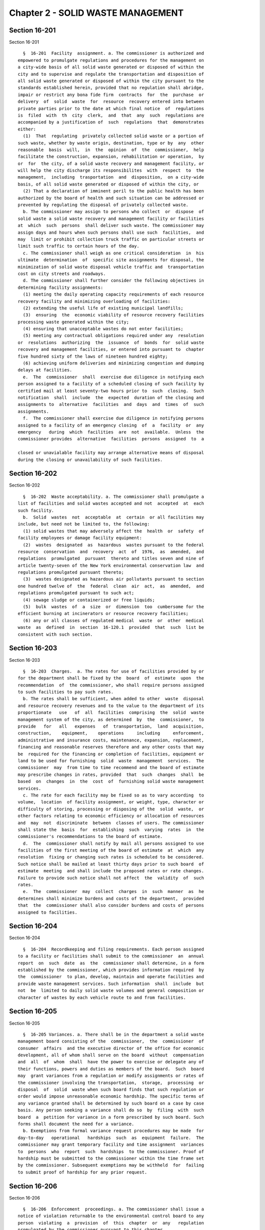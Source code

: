 Chapter 2 - SOLID WASTE MANAGEMENT
==================================

Section 16-201
--------------

Section 16-201 ::    
        
     
        §  16-201  Facility  assignment. a. The commissioner is authorized and
      empowered to promulgate regulations and procedures for the management on
      a city-wide basis of all solid waste generated or disposed of within the
      city and to supervise and regulate the transportation and disposition of
      all solid waste generated or disposed of within the city pursuant to the
      standards established herein, provided that no regulation shall abridge,
      impair or restrict any bona fide firm  contracts  for  the  purchase  or
      delivery  of  solid  waste  for  resource  recovery entered into between
      private parties prior to the date at which final notice  of  regulations
      is  filed  with  th  city  clerk,  and  that  any  such  regulations are
      accompanied by a justification of  such  regulations  that  demonstrates
      either:
        (1)  That  regulating  privately collected solid waste or a portion of
      such waste, whether by waste origin, destination, type or by  any  other
      reasonable  basis  will,  in  the  opinion  of  the  commissioner,  help
      facilitate the construction, expansion, rehabilitation or operation,  by
      or  for  the city, of a solid waste recovery and management facility, or
      will help the city discharge its responsibilites  with  respect  to  the
      management,  including  trasportation  and  disposition,  on a city-wide
      basis, of all solid waste generated or disposed of within the city, or
        (2) That a declaration of imminent peril to the public health has been
      authorized by the board of health and such situation can be addressed or
      prevented by regulating the disposal of privately collected waste.
        b. The commissioner may assign to persons who collect  or  dispose  of
      solid waste a solid waste recovery and management facility or facilities
      at  which  such  persons  shall deliver such waste. The commissioner may
      assign days and hours when such persons shall use such  facilities,  and
      may  limit or prohibit collection truck traffic on particular streets or
      limit such traffic to certain hours of the day.
        c. The commissioner shall weigh as one critical consideration  in  his
      ultimate  determination  of  specific site assignments for disposal, the
      minimization of solid waste disposal vehicle traffic and  transportation
      cost on city streets and roadways.
        d. The commissioner shall further consider the following objectives in
      determining facility assignments:
        (1) meeting the daily operating capacity requirements of each resource
      recovery facility and minimizing overloading of facilities:
        (2) extending the useful life of existing municipal landfills;
        (3)  ensuring  the  economic viability of resource recovery facilities
      processing waste generated within the city;
        (4) ensuring that unacceptable wastes do not enter facilities;
        (5) meeting any contractual obligations required under any  resolution
      or  resolutions  authorizing  the  issuance  of  bonds  for  solid waste
      recovery and management facilities, or entered into pursuant to  chapter
      five hundred sixty of the laws of nineteen hundred eighty;
        (6) achieving uniform deliveries and minimizing congestion and dumping
      delays at facilities.
        e.  The  commissioner  shall  exercise due diligence in notifying each
      person assigned to a facility of a scheduled closing of such facility by
      certified mail at least seventy-two hours prior to  such  closing.  Such
      notification  shall  include  the  expected  duration of the closing and
      assignments to  alternative  facilities  and  days  and  times  of  such
      assignments.
        f.  The commissioner shall exercise due diligence in notifying persons
      assigned to a facility of an emergency closing  of  a  facility  or  any
      emergency   during  which  facilities  are  not  available.  Unless  the
      commissioner provides  alternative  facilities  persons  assigned  to  a
    
      closed or unavialable facility may arrange alternative means of disposal
      during the closing or unavailability of such facilities.
    
    
    
    
    
    
    

Section 16-202
--------------

Section 16-202 ::    
        
     
        §  16-202  Waste acceptability. a. The commissioner shall promulgate a
      list of facilities and solid wastes accepted and not  accepted  at  each
      such facility.
        b.  Solid  wastes  not  acceptable  at  certain  or all facilities may
      include, but need not be limited to, the following:
        (1) solid wastes that may adversely affect the  health  or  safety  of
      facility employees or damage facility equipment:
        (2)  wastes  designated  as  hazardous  wastes pursuant to the federal
      resource  conservation  and  recovery  act  of  1976,  as  amended,  and
      regulations  promulgated  pursuant  thereto and titles seven and nine of
      article twenty-seven of the New York environmental conservation law  and
      regulations promulgated pursuant thereto;
        (3)  wastes designated as hazardous air pollutants pursuant to section
      one hundred twelve of  the  federal  clean  air  act,  as  amended,  and
      regulations promulgated pursuant to such act;
        (4) sewage sludge or containerized or free liquids;
        (5)  bulk  wastes  of  a  size  or  dimension  too  cumbersome for the
      efficient burning at incinerators or resource recovery facilities;
        (6) any or all classes of regulated medical  waste  or  other  medical
      waste  as  defined  in  section  16-120.1  provided  that  such  list be
      consistent with such section.
    
    
    
    
    
    
    

Section 16-203
--------------

Section 16-203 ::    
        
     
        §  16-203  Charges.  a. The rates for use of facilities provided by or
      for the department shall be fixed by the  board  of  estimate  upon  the
      recommendation  of  the commissioner, who shall require persons assigned
      to such facilities to pay such rates.
        b. The rates shall be sufficient, when added to other  waste  disposal
      and resource recovery revenues and to the value to the department of its
      proportionate   use   of  all  facilities  comprising  the  solid  waste
      management system of the city, as determined  by  the  commissioner,  to
      provide   for   all   expenses   of  transportation,  land  acquisition,
      construction,    equipment,    operations     including     enforcement,
      administrative and insurance costs, maintenance, expansion, replacement,
      financing and reasonable reserves therefore and any other costs that may
      be  required for the financing or completion of facilities, equipment or
      land to be used for furnishing  solid  waste  management  services.  The
      commissioner  may  from time to time recommend and the board of estimate
      may prescribe changes in rates, provided  that  such  changes  shall  be
      based  on  changes  in  the  cost  of  furnishing solid waste management
      services.
        c. The rate for each facility may be fixed so as to vary according  to
      volume,  location  of facility assignment, or weight, type, character or
      difficulty of storing, processing or disposing of the  solid  waste,  or
      other factors relating to economic efficiency or allocation of resources
      and  may  not  discriminate  between  classes of users. The commissioner
      shall state the  basis  for  establishing  such  varying  rates  in  the
      commissioner's recommendations to the board of estimate.
        d.  The  commissioner shall notify by mail all persons assigned to use
      facilities of the first meeting of the board of estimate  at  which  any
      resolution  fixing or changing such rates is scheduled to be considered.
      Such notice shall be mailed at least thirty days prior to such board  of
      estimate  meeting  and shall include the proposed rates or rate changes.
      Failure to provide such notice shall not affect  the  validity  of  such
      rates.
        e.  The  commissioner  may  collect  charges  in  such  manner  as  he
      determines shall minimize burdens and costs of the department,  provided
      that  the  commissioner shall also consider burdens and costs of persons
      assigned to facilities.
    
    
    
    
    
    
    

Section 16-204
--------------

Section 16-204 ::    
        
     
        §  16-204  Recordkeeping and filing requirements. Each person assigned
      to a facility or facilities shall submit to the commissioner  an  annual
      report  on  such  date  as  the  commissioner shall determine, in a form
      established by the commissioner, which provides information required  by
      the  commissioner  to plan, develop, maintain and operate facilities and
      provide waste management services. Such information  shall  include  but
      not  be  limited to daily solid waste volumes and general composition or
      character of wastes by each vehicle route to and from facilities.
    
    
    
    
    
    
    

Section 16-205
--------------

Section 16-205 ::    
        
     
        §  16-205 Variances. a. There shall be in the department a solid waste
      management board consisting of the  commissioner,  the  commissioner  of
      consumer  affairs  and the executive director of the office for economic
      development, all of whom shall serve on the board  without  compensation
      and  all  of  whom  shall  have the power to exercise or delegate any of
      their functions, powers and duties as members of the board.  Such  board
      may  grant variances from a regulation or modify assignments or rates of
      the commissioner involving the transportation,  storage,  processing  or
      disposal  of  solid  waste when such board finds that such regulation or
      order would impose unreasonable economic hardship. The specific terms of
      any variance granted shall be determined by such board on a case by case
      basis. Any person seeking a variance shall do so  by  filing  with  such
      board  a  petition for variance in a form prescribed by such board. Such
      forms shall document the need for a variance.
        b. Exemptions from formal variance request procedures may be made  for
      day-to-day   operational   hardships  such  as  equipment  failure.  The
      commissioner may grant temporary facility and time assignment  variances
      to  persons  who  report  such  hardships  to the commissioner. Proof of
      hardship must be submitted to the commissioner within the time frame set
      by the commissioner. Subsequent exemptions may be withheld  for  failing
      to submit proof of hardship for any prior request.
    
    
    
    
    
    
    

Section 16-206
--------------

Section 16-206 ::    
        
     
        §  16-206  Enforcement  proceedings. a. The commissioner shall issue a
      notice of violation returnable to the environmental control board to any
      person  violating  a  provision  of  this  chapter  or  any   regulation
      promulgated by the commissioner pursuant to this chapter.
        b.  The environmental control board shall impose penalties as provided
      in subdivisions c and d.
        c. Each violation, whether committed on the same or a subsequent date,
      shall be deemed a separate violation and be punishable by a penalty.
     
                    SCHEDULE OF PENALTIES FOR SPECIFIC VIOLATIONS
     
      Failure to submit accurate and
      timely annual report pursuant to
      section 16-204                                         up to $1,000.00
     
      Use of restricted streets or use
      of streets during restricted time
      periods as established pursuant
      to section 16-201                                      up to $100.00
     
      Delivery of waste to an unauthorized
      facility in violation of assignments
      made pursuant to section 16-201                        up to $300.00
     
      Delivery to a specific facility of
      waste classified as unacceptable for
      that facility in violation of
      regulations promulgated pursuant to
      section 16-202                                         up to $300.00
     
      Delivery to a specific facility of
      waste classified as unacceptable
      which may have an adverse effect
      on the health and safety of facility
      employees or which may damage
      equipment in violation of regulations
      promulgated pursuant to section 16-202                 up to $10,000.00
     
      Delivery of waste classified as
      hazardous in violation of regulations
      promulgated pursuant to section 16-202                 up to $10,000.00
     
      Delivery of waste classified as
      regulated medical waste or other
      medical waste in violation of
      regulations promulgated pursuant
      to section 16-202                                      up to $10,000.00
     
        d. Violations not  listed  in  subdivision  c  may  be  punishable  as
      determined by the environmental control board by a penalty not to exceed
      ten thousand dollars.
        e.  Any person violating a provision of this chapter or any regulation
      promulgated by the commissioner pursuant to this chapter shall  also  be
      liable  for  any costs or expenses that may be incurred by the city as a
      result of such violation.
    
    
    
    
    
    
    

Section 16-207
--------------

Section 16-207 ::    
        
     
        §  16-207 Regulations. a. The commissioner, upon the recommendation of
      the solid waste management board and upon the approval of the  board  of
      estimate,  may  exempt  that  portion of privately collected solid waste
      from all or some provisions of any regulations for such period  of  time
      as  is necessary and appropriate up to forty years, if the regulation of
      that solid waste  will  materially  and  adversely  interfere  with  the
      development,  financing  or  operation of any resource recovery facility
      owned or operated or being developed privately. Any  person  seeking  an
      exemption  shall do so by filing with the solid waste management board a
      petition for exemption in a form prescribed by  such  board.  Such  form
      shall  document  the  need  for  an exemption. The effective date of any
      exemptions granted may be withheld until a bona  fide,  firm,  long-term
      contract  has  been  executed for delivery of such solid waste to a safe
      and reliable facility and copy of such contract has been received by the
      solid waste management board.
        b. In the event that any resource recovery facility owned or  operated
      privately fails to adequately process or dispose of solid waste and such
      facility does not provide for alternate storage, processing or disposal,
      the  privately  collected  solid  waste exempted from regulation and not
      disposed by the facility may be made suject to any regulation for  which
      it had been exempted.
        c.  (1) Nothing herein shall be construed to prohibit or limit private
      collectors from extracting from the waste they  collect  materials  that
      have  value  to  such collectors for the purposes of recycling, reuse or
      resale.
        (2) Any regulations promulgated shall not limit the amount or type  of
      solid  waste  utilized  by  any  person  for the purposes of composting,
      materials recovery from solid waste, or operation of a recycling center.
        d. Such regulations shall  make  reasonable  accommodation  to  permit
      persons  to  deliver  solid  waste  to recycling facilities or permitted
      transfer facilities for the sole purpose  of  materials  reclamation  or
      volume reduction, provided, however, that nothing contained herein shall
      materially  impair  the  authority  of  the  commissioner to enforce the
      regulation of the residual solid waste resulting from  such  reclamation
      or volume reduction activities in accordance with this chapter.
    
    
    
    
    
    
    

Section 16-208
--------------

Section 16-208 ::    
        
     
        §  16-208 Publication of regulations. Notwithstanding any inconsistent
      provisions  of  section  eleven  hundred  five  of  the   charter,   the
      regulations  promulgated  pursuant  to this chapter shall be promulgated
      pursuant to the procedures set forth in  this  section.  The  commission
      shall:
        a.  publish  notice  of  the  proposed  regulations  in  at  least two
      newspapers of general circulation, the city record,  and  at  least  one
      industry journal:
        b.  allow  a  sixty  day  period  to receive comments on such proposed
      regulations and an additional ten days to review  such  comments  before
      publishing a final notice of such regulations:
        c.  at  least  one  hundred eighty days prior to the effective date of
      such regulations,  submit  to  the  city  clerk  final  notice  of  such
      regulations,  together with a set of the comments filed pursuant to this
      section, findings related  to  material  substantive  elements  in  such
      comments, and a justification for the necessity of such regulations; and
        d.  amend  such regulations pursuant to section eleven hundred five of
      the charter.
    
    
    
    
    
    
    

Section 16-209
--------------

Section 16-209 ::    
        
     
        §  16-209  Definitions.  As used in this title: a. "Solid waste" means
      all materials or  substances  discarded  or  rejected  as  being  spent,
      useless,  or  worthless,  including  but not limited to garbage, refuse,
      industrial and commercial waste, sludges from  air  or  water  pollution
      control facilities or water supply treatment facilities, rubbish, ashes,
      contained   gaseous   material,   incinerator  residue,  demolition  and
      construction debris and offal, but not including sewage and other highly
      diluted water-carried materials  or  substances  and  those  in  gaseous
      forms.
        b.  "Solid waste recovery and management facility" or "facility" means
      any facility, plant, works, system,  building,  structure,  improvement,
      machinery,  equipment,  fixture or other real or personal property which
      is to be used, occupied or  employed  beyond  the  initial  solid  waste
      collection  process  for  the  storage, processing, or disposal of solid
      waste or the recovery by any means of any material or energy product  or
      resource  therefrom  including  but  not  limited  to recycling centers,
      transfer  stations,  baling  facilities,  rail  haul   or   barge   haul
      facilities,  processing  systems,  resource recovery facilities or other
      facilities for reducing solid waste volume, sanitary  landfills,  plants
      and  facilities  for  compacting,  composting  or  pyrolization of solid
      wastes, incinerators, and  other  solid  waste  disposal,  reduction  or
      conversion  facilities.  For  the  purpose  of  this  title, solid waste
      recovery and management facilities  include  solid  waste  recovery  and
      management  projects as defined in subdivision two of section 51-0903 of
      the environmental conservation law.
        c. "Person" means any governmental body, except the city of New  York,
      public  corporation  or  authority,  private corporation, partnership or
      individual engaged in the business of removing, disposing of,  conveying
      or  transporting upon the streets, public places or bridges, or over the
      ferries in the city of solid waste.
    
    
    
    
    
    
    

